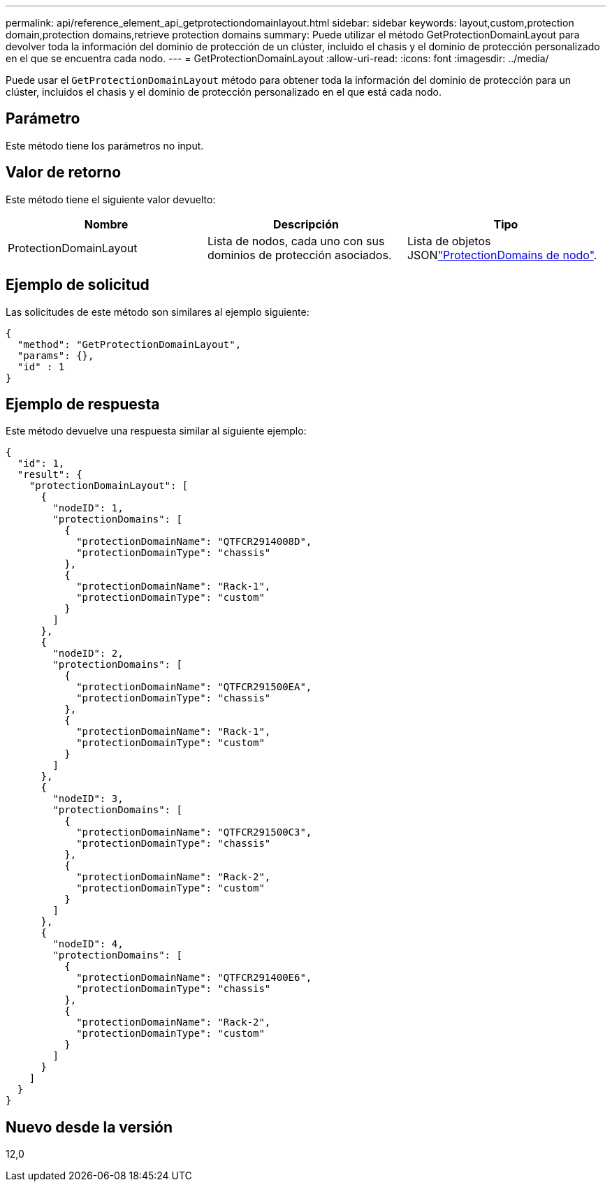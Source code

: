 ---
permalink: api/reference_element_api_getprotectiondomainlayout.html 
sidebar: sidebar 
keywords: layout,custom,protection domain,protection domains,retrieve protection domains 
summary: Puede utilizar el método GetProtectionDomainLayout para devolver toda la información del dominio de protección de un clúster, incluido el chasis y el dominio de protección personalizado en el que se encuentra cada nodo. 
---
= GetProtectionDomainLayout
:allow-uri-read: 
:icons: font
:imagesdir: ../media/


[role="lead"]
Puede usar el `GetProtectionDomainLayout` método para obtener toda la información del dominio de protección para un clúster, incluidos el chasis y el dominio de protección personalizado en el que está cada nodo.



== Parámetro

Este método tiene los parámetros no input.



== Valor de retorno

Este método tiene el siguiente valor devuelto:

|===
| Nombre | Descripción | Tipo 


 a| 
ProtectionDomainLayout
 a| 
Lista de nodos, cada uno con sus dominios de protección asociados.
 a| 
Lista de objetos JSONlink:reference_element_api_nodeprotectiondomains.html["ProtectionDomains de nodo"].

|===


== Ejemplo de solicitud

Las solicitudes de este método son similares al ejemplo siguiente:

[listing]
----
{
  "method": "GetProtectionDomainLayout",
  "params": {},
  "id" : 1
}
----


== Ejemplo de respuesta

Este método devuelve una respuesta similar al siguiente ejemplo:

[listing]
----

{
  "id": 1,
  "result": {
    "protectionDomainLayout": [
      {
        "nodeID": 1,
        "protectionDomains": [
          {
            "protectionDomainName": "QTFCR2914008D",
            "protectionDomainType": "chassis"
          },
          {
            "protectionDomainName": "Rack-1",
            "protectionDomainType": "custom"
          }
        ]
      },
      {
        "nodeID": 2,
        "protectionDomains": [
          {
            "protectionDomainName": "QTFCR291500EA",
            "protectionDomainType": "chassis"
          },
          {
            "protectionDomainName": "Rack-1",
            "protectionDomainType": "custom"
          }
        ]
      },
      {
        "nodeID": 3,
        "protectionDomains": [
          {
            "protectionDomainName": "QTFCR291500C3",
            "protectionDomainType": "chassis"
          },
          {
            "protectionDomainName": "Rack-2",
            "protectionDomainType": "custom"
          }
        ]
      },
      {
        "nodeID": 4,
        "protectionDomains": [
          {
            "protectionDomainName": "QTFCR291400E6",
            "protectionDomainType": "chassis"
          },
          {
            "protectionDomainName": "Rack-2",
            "protectionDomainType": "custom"
          }
        ]
      }
    ]
  }
}
----


== Nuevo desde la versión

12,0
